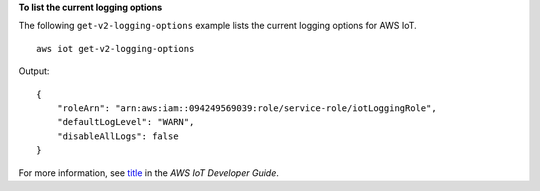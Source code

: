 **To list the current logging options**

The following ``get-v2-logging-options`` example lists the current logging options for AWS IoT. ::

    aws iot get-v2-logging-options

Output::

    {
        "roleArn": "arn:aws:iam::094249569039:role/service-role/iotLoggingRole",
        "defaultLogLevel": "WARN",
        "disableAllLogs": false
    }

For more information, see `title <link>`__ in the *AWS IoT Developer Guide*.
